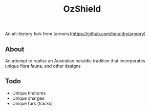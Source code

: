 #+TITLE: OzShield

An alt-history fork from [armory](https://github.com/heraldry/armory)

** About
An attempt to realise an Australian heraldic tradition that incorporates unique flora fauna, and other designs

** Todo
- Unique tinctures
- Unique charges
- Unique furs (tracks)
